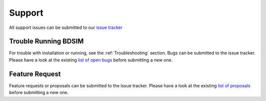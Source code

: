 .. _support-section:

*******
Support
*******

All support issues can be submitted to our `issue tracker <https://bitbucket.org/jairhul/bdsim/issues?status=new&status=open>`_

.. TODO email list

Trouble Running BDSIM
---------------------

For trouble with installation or running, see the :ref:`Troubleshooting` section. Bugs can be submitted to the issue tracker.
Please have a look at the existing `list of open bugs <https://bitbucket.org/jairhul/bdsim/issues?status=new&status=open&status=on+hold&kind=bug>`_ before submitting a new one.

.. _feature-request:

Feature Request
---------------

Feature requests or proposals can be submitted to the issue tracker. 
Please have a look at the existing `list of proposals <https://bitbucket.org/jairhul/bdsim/issues?status=new&status=open&status=on+hold&kind=proposal&kind=enhancement>`_ before submitting a new one.
